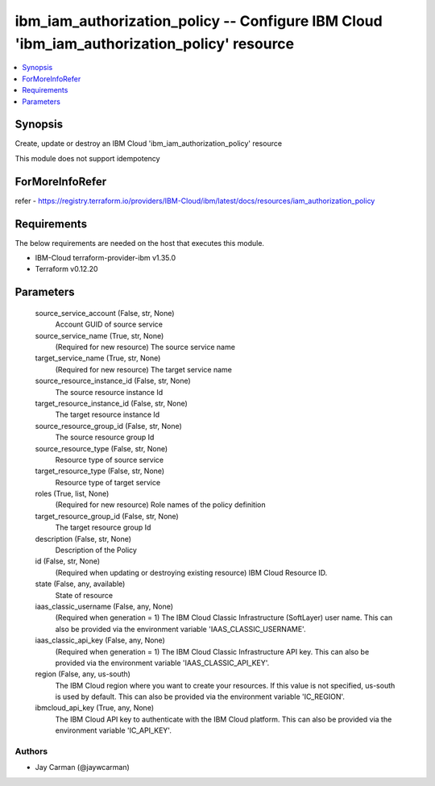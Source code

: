 
ibm_iam_authorization_policy -- Configure IBM Cloud 'ibm_iam_authorization_policy' resource
===========================================================================================

.. contents::
   :local:
   :depth: 1


Synopsis
--------

Create, update or destroy an IBM Cloud 'ibm_iam_authorization_policy' resource

This module does not support idempotency


ForMoreInfoRefer
----------------
refer - https://registry.terraform.io/providers/IBM-Cloud/ibm/latest/docs/resources/iam_authorization_policy

Requirements
------------
The below requirements are needed on the host that executes this module.

- IBM-Cloud terraform-provider-ibm v1.35.0
- Terraform v0.12.20



Parameters
----------

  source_service_account (False, str, None)
    Account GUID of source service


  source_service_name (True, str, None)
    (Required for new resource) The source service name


  target_service_name (True, str, None)
    (Required for new resource) The target service name


  source_resource_instance_id (False, str, None)
    The source resource instance Id


  target_resource_instance_id (False, str, None)
    The target resource instance Id


  source_resource_group_id (False, str, None)
    The source resource group Id


  source_resource_type (False, str, None)
    Resource type of source service


  target_resource_type (False, str, None)
    Resource type of target service


  roles (True, list, None)
    (Required for new resource) Role names of the policy definition


  target_resource_group_id (False, str, None)
    The target resource group Id


  description (False, str, None)
    Description of the Policy


  id (False, str, None)
    (Required when updating or destroying existing resource) IBM Cloud Resource ID.


  state (False, any, available)
    State of resource


  iaas_classic_username (False, any, None)
    (Required when generation = 1) The IBM Cloud Classic Infrastructure (SoftLayer) user name. This can also be provided via the environment variable 'IAAS_CLASSIC_USERNAME'.


  iaas_classic_api_key (False, any, None)
    (Required when generation = 1) The IBM Cloud Classic Infrastructure API key. This can also be provided via the environment variable 'IAAS_CLASSIC_API_KEY'.


  region (False, any, us-south)
    The IBM Cloud region where you want to create your resources. If this value is not specified, us-south is used by default. This can also be provided via the environment variable 'IC_REGION'.


  ibmcloud_api_key (True, any, None)
    The IBM Cloud API key to authenticate with the IBM Cloud platform. This can also be provided via the environment variable 'IC_API_KEY'.













Authors
~~~~~~~

- Jay Carman (@jaywcarman)

